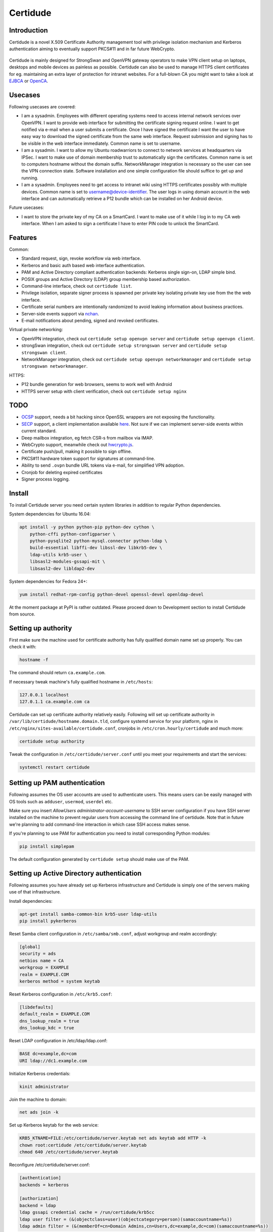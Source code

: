 Certidude
=========

.. image:: https://travis-ci.org/laurivosandi/certidude.svg?branch=master
    :target: https://travis-ci.org/laurivosandi/certidude

.. image:: http://codecov.io/github/laurivosandi/certidude/coverage.svg?branch=master
    :target: http://codecov.io/github/laurivosandi/certidude?branch=master


Introduction
------------

Certidude is a novel X.509 Certificate Authority management tool
with privilege isolation mechanism and Kerberos authentication aiming to
eventually support PKCS#11 and in far future WebCrypto.

.. figure:: doc/usecase-diagram.png

Certidude is mainly designed for StrongSwan and OpenVPN gateway operators to make
VPN client setup on laptops, desktops and mobile devices as painless as possible.
Certidude can also be used to manage HTTPS client certificates for
eg. maintaining an extra layer of protection for intranet websites.
For a full-blown CA you might want to take a look at
`EJBCA <http://www.ejbca.org/features.html>`_ or
`OpenCA <https://pki.openca.org/>`_.


Usecases
--------

Following usecases are covered:

* I am a sysadmin. Employees with different operating systems need to access
  internal network services over OpenVPN.
  I want to provide web interface for submitting the certificate signing request online.
  I want to get notified via e-mail when a user submits a certificate.
  Once I have signed the certificate I want the user to have easy way to download
  the signed certificate from the same web interface.
  Request submission and signing has to be visible in the web interface
  immediately. Common name is set to username.

* I am a sysadmin. I want to allow my Ubuntu roadwarriors to
  connect to network services at headquarters via IPSec.
  I want to make use of domain membership trust to automatically sign the certificates.
  Common name is set to computers hostname without the domain suffix.
  NetworkManager integration is necessary so the user can see the VPN connection state.
  Software installation and one simple configuration file should suffice to get up and running.

* I am a sysadmin. Employees need to get access to intranet wiki using
  HTTPS certificates possibly with multiple devices.
  Common name is set to username@device-identifier.
  The user logs in using domain account in the web interface and can automatically
  retrieve a P12 bundle which can be installed on her Android device.

Future usecases:

* I want to store the private key of my CA on a SmartCard.
  I want to make use of it while I log in to my CA web interface.
  When I am asked to sign a certificate I have to enter PIN code to unlock the
  SmartCard.


Features
--------

Common:

* Standard request, sign, revoke workflow via web interface.
* Kerberos and basic auth based web interface authentication.
* PAM and Active Directory compliant authentication backends: Kerberos single sign-on, LDAP simple bind.
* POSIX groups and Active Directory (LDAP) group membership based authorization.
* Command-line interface, check out ``certidude list``.
* Privilege isolation, separate signer process is spawned per private key isolating
  private key use from the the web interface.
* Certificate serial numbers are intentionally randomized to avoid leaking information about business practices.
* Server-side events support via `nchan <https://nchan.slact.net/>`_.
* E-mail notifications about pending, signed and revoked certificates.

Virtual private networking:

* OpenVPN integration, check out ``certidude setup openvpn server`` and ``certidude setup openvpn client``.
* strongSwan integration, check out ``certidude setup strongswan server`` and ``certidude setup strongswan client``.
* NetworkManager integration, check out ``certidude setup openvpn networkmanager`` and ``certidude setup strongswan networkmanager``.

HTTPS:

* P12 bundle generation for web browsers, seems to work well with Android
* HTTPS server setup with client verification, check out ``certidude setup nginx``


TODO
----

* `OCSP <https://tools.ietf.org/html/rfc4557>`_ support, needs a bit hacking since OpenSSL wrappers are not exposing the functionality.
* `SECP <https://tools.ietf.org/html/draft-nourse-scep-23>`_ support, a client implementation available `here <https://github.com/certnanny/sscep>`_. Not sure if we can implement server-side events within current standard.
* Deep mailbox integration, eg fetch CSR-s from mailbox via IMAP.
* WebCrypto support, meanwhile check out `hwcrypto.js <https://github.com/open-eid/hwcrypto.js>`_.
* Certificate push/pull, making it possible to sign offline.
* PKCS#11 hardware token support for signatures at command-line.
* Ability to send ``.ovpn`` bundle URL tokens via e-mail, for simplified VPN adoption.
* Cronjob for deleting expired certificates
* Signer process logging.


Install
-------

To install Certidude server you need certain system libraries in addition to
regular Python dependencies.

System dependencies for Ubuntu 16.04:

.. code:: bash

    apt install -y python python-pip python-dev cython \
        python-cffi python-configparser \
        python-pysqlite2 python-mysql.connector python-ldap \
        build-essential libffi-dev libssl-dev libkrb5-dev \
        ldap-utils krb5-user \
        libsasl2-modules-gssapi-mit \
        libsasl2-dev libldap2-dev

System dependencies for Fedora 24+:

.. code:: bash

    yum install redhat-rpm-config python-devel openssl-devel openldap-devel

At the moment package at PyPI is rather outdated.
Please proceed down to Development section to install Certidude from source.


Setting up authority
--------------------

First make sure the machine used for certificate authority has fully qualified
domain name set up properly.
You can check it with:

.. code:: bash

    hostname -f

The command should return ``ca.example.com``.

If necessary tweak machine's fully qualified hostname in ``/etc/hosts``:

.. code::

    127.0.0.1 localhost
    127.0.1.1 ca.example.com ca

Certidude can set up certificate authority relatively easily.
Following will set up certificate authority in ``/var/lib/certidude/hostname.domain.tld``,
configure systemd service for your platform,
nginx in ``/etc/nginx/sites-available/certidude.conf``,
cronjobs in ``/etc/cron.hourly/certidude`` and much more:

.. code:: bash

    certidude setup authority

Tweak the configuration in ``/etc/certidude/server.conf`` until you meet your requirements
and start the services:

.. code:: bash

    systemctl restart certidude


Setting up PAM authentication
-----------------------------

Following assumes the OS user accounts are used to authenticate users.
This means users can be easily managed with OS tools such as ``adduser``, ``usermod``, ``userdel`` etc.

Make sure you insert `AllowUsers administrator-account-username`
to SSH server configuration if you have SSH server installed on the machine
to prevent regular users from accessing the command line of certidude.
Note that in future we're planning to add command-line interaction
in which case SSH access makes sense.

If you're planning to use PAM for authentication you need to install corresponding
Python modules:

.. code:: bash

    pip install simplepam

The default configuration generated by ``certidude setup`` should make use of the
PAM.

Setting up Active Directory authentication
------------------------------------------

Following assumes you have already set up Kerberos infrastructure and
Certidude is simply one of the servers making use of that infrastructure.

Install dependencies:

.. code:: bash

    apt-get install samba-common-bin krb5-user ldap-utils
    pip install pykerberos

Reset Samba client configuration in ``/etc/samba/smb.conf``, adjust
workgroup and realm accordingly:

.. code:: ini

    [global]
    security = ads
    netbios name = CA
    workgroup = EXAMPLE
    realm = EXAMPLE.COM
    kerberos method = system keytab

Reset Kerberos configuration in ``/etc/krb5.conf``:

.. code:: ini

    [libdefaults]
    default_realm = EXAMPLE.COM
    dns_lookup_realm = true
    dns_lookup_kdc = true

Reset LDAP configuration in /etc/ldap/ldap.conf:

.. code:: bash

    BASE dc=example,dc=com
    URI ldap://dc1.example.com

Initialize Kerberos credentials:

.. code:: bash

    kinit administrator

Join the machine to domain:

.. code:: bash

    net ads join -k

Set up Kerberos keytab for the web service:

.. code:: bash

    KRB5_KTNAME=FILE:/etc/certidude/server.keytab net ads keytab add HTTP -k
    chown root:certidude /etc/certidude/server.keytab
    chmod 640 /etc/certidude/server.keytab

Reconfigure /etc/certidude/server.conf:

.. code:: ini

    [authentication]
    backends = kerberos

    [authorization]
    backend = ldap
    ldap gssapi credential cache = /run/certidude/krb5cc
    ldap user filter = (&(objectclass=user)(objectcategory=person)(samaccountname=%s))
    ldap admin filter = (&(memberOf=cn=Domain Admins,cn=Users,dc=example,dc=com)(samaccountname=%s))

User filter here specified which users can log in to Certidude web interface
at all eg. for generating user certificates for HTTPS.
Admin filter specifies which users are allowed to sign and revoke certificates.
Adjust admin filter according to your setup.
Also make sure there is cron.hourly job for creating GSSAPI credential cache -
that's necessary for querying LDAP using Certidude machine's credentials.

Common pitfalls:

* Following error message may mean that the IP address of the web server does not match the IP address used to join
  the CA machine to domain, eg when you're running CA behind SSL terminating web server:
  Bad credentials: Unspecified GSS failure.  Minor code may provide more information (851968)


Setting up services
-------------------

Set up services as usual (OpenVPN, Strongswan, etc), when setting up certificates
generate signing request with TLS server flag set.
Paste signing request into the Certidude web interface and hit the submit button.

Since signing requests with custom flags are not allowed to be signed
from the interface due to security concerns, sign the certificate at Certidude command line:

.. code:: bash

    certidude sign gateway.example.com

Download signed certificate from the web interface or ``wget`` it into the service machine.
Fetch also CA certificate and finish configuring the service.


Setting up clients
------------------

This example works for Ubuntu 16.04 desktop with corresponding plugins installed
for NetworkManager.

Configure Certidude client in ``/etc/certidude/client.conf``:

.. code:: ini

    [ca.example.com]
    insecure = true
    trigger = interface up

Configure services in ``/etc/certidude/services.conf``:

.. code:: bash

    [gateway.example.com]
    authority = ca.example.com
    service = network-manager/openvpn
    remote = gateway.example.com

To request certificate:

.. code:: bash

    certidude request

The keys, signing requests, certificates and CRL-s are placed under
/var/lib/certidude/ca.example.com/

The VPN connection should immideately become available under network connections.


Development
-----------

Clone the repository:

.. code:: bash

    git clone https://github.com/laurivosandi/certidude
    cd certidude

Install dependencies as shown above and additionally:

.. code:: bash

    pip install -r requirements.txt

To generate templates:

.. code:: bash

    apt install npm nodejs
    sudo ln -s nodejs /usr/bin/node # Fix 'env node' on Ubuntu 14.04
    npm install -g nunjucks@2.5.2
    nunjucks-precompile --include "\\.html$" --include "\\.svg$" certidude/static/ > certidude/static/js/templates.js
    cp /usr/local/lib/node_modules/nunjucks/browser/*.js certidude/static/js/

To run from source tree:

.. code:: bash

    PYTHONPATH=. KRB5CCNAME=/run/certidude/krb5cc KRB5_KTNAME=/etc/certidude/server.keytab LANG=C.UTF-8 python misc/certidude

To install the package from the source:

.. code:: bash

    python setup.py  install --single-version-externally-managed --root /

To uninstall:

    pip uninstall certidude


Certificate attributes
----------------------

Certificates have a lot of fields that can be filled in.
In any case country, state, locality, organization, organizational unit are not filled in
as this information will already exist in AD and duplicating it in the certificate management
doesn't make sense. Additionally the information will get out of sync if
attributes are changed in AD but certificates won't be updated.

If machine is enrolled, eg by running certidude request:

* If Kerberos credentials are presented machine is automatically enrolled
* Common name is set to short hostname/machine name in AD
* E-mail is not filled in (maybe we can fill in something from AD?)
* Given name and surname are not filled in

If user enrolls, eg by clicking generate bundle button in the web interface:

* Common name is either set to username or username@device-identifier depending on the 'user certificate enrollment' setting
* Given name and surname are filled in based on LDAP attributes of the user
* E-mail not filled in (should it be filled in? Can we even send mail to user if it's in external domain?)
